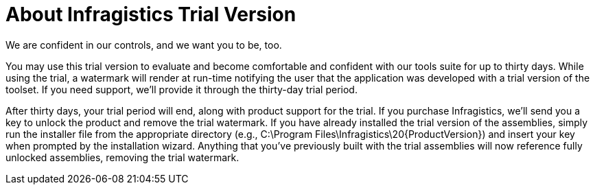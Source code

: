 ﻿= About Infragistics Trial Version

We are confident in our controls, and we want you to be, too.

You may use this trial version to evaluate and become comfortable and confident with our tools suite for up to thirty days. While using the trial, a watermark will render at run-time notifying the user that the application was developed with a trial version of the toolset. If you need support, we’ll provide it through the thirty-day trial period.

After thirty days, your trial period will end, along with product support for the trial. If you purchase Infragistics, we’ll send you a key to unlock the product and remove the trial watermark. If you have already installed the trial version of the assemblies, simply run the installer file from the appropriate directory (e.g., C:\Program Files\Infragistics\20{ProductVersion}) and insert your key when prompted by the installation wizard. Anything that you’ve previously built with the trial assemblies will now reference fully unlocked assemblies, removing the trial watermark.